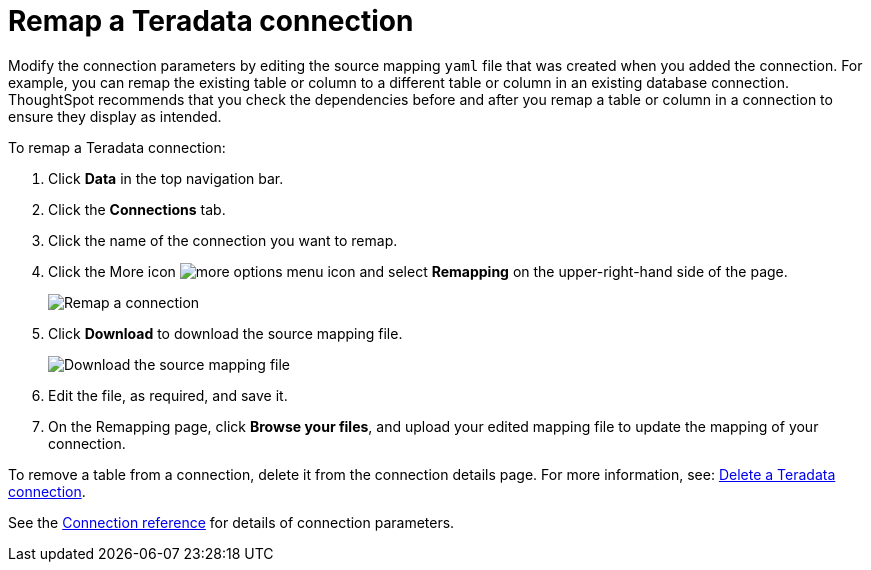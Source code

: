 = Remap a {connection} connection
:last_updated: 8/11/2020
:linkattrs:
:page-aliases: /admin/ts-cloud/ts-cloud-embrace-teradata-remap-connection.adoc
:experimental:
:page-layout: default-cloud
:connection: Teradata
:description: Learn how to remap a Teradata connection.

Modify the connection parameters by editing the source mapping `yaml` file that was created when you added the connection.
For example, you can remap the existing table or column to a different table or column in an existing database connection.
ThoughtSpot recommends that you check the dependencies before and after you remap a table or column in a connection to ensure they display as intended.

To remap a {connection} connection:

. Click *Data* in the top navigation bar.
. Click the *Connections* tab.
. Click the name of the connection you want to remap.
. Click the More icon image:icon-more-10px.png[more options menu icon] and select *Remapping* on the upper-right-hand side of the page.
+
image::teradata-remapping.png[Remap a connection]
. Click *Download* to download the source mapping file.
+
image::teradata-downloadyaml.png[Download the source mapping file]

. Edit the file, as required, and save it.

. On the Remapping page, click *Browse your files*, and upload your edited mapping file to update the mapping of your connection.

To remove a table from a connection, delete it from the connection details page.
For more information, see: xref:connections-teradata-delete.adoc[Delete a {connection} connection].

See the xref:connections-teradata-reference.adoc[Connection reference] for details of connection parameters.
